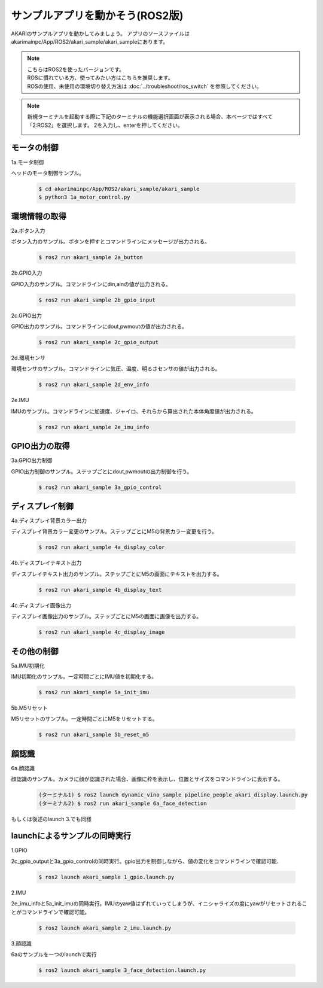 ***********************************
サンプルアプリを動かそう(ROS2版)
***********************************

AKARIのサンプルアプリを動かしてみましょう。
アプリのソースファイルはakarimainpc/App/ROS2/akari_sample/akari_sampleにあります。

.. note::

   | こちらはROS2を使ったバージョンです。
   | ROSに慣れている方、使ってみたい方はこちらを推奨します。
   | ROSの使用、未使用の環境切り替え方法は :doc:`../troubleshoot/ros_switch` を参照してください。

.. note::

   新規ターミナルを起動する際に下記のターミナルの機能選択画面が表示される場合、本ページではすべて「2:ROS2」を選択します。
   2を入力し、enterを押してください。

   .. image:: ../images/terminal_function.png

=============================
モータの制御
=============================

1a.モータ制御

ヘッドのモータ制御サンプル。

   .. code-block:: bash

      $ cd akarimainpc/App/ROS2/akari_sample/akari_sample
      $ python3 1a_motor_control.py

=============================
環境情報の取得
=============================

2a.ボタン入力

ボタン入力のサンプル。ボタンを押すとコマンドラインにメッセージが出力される。

   .. code-block:: bash

      $ ros2 run akari_sample 2a_button

2b.GPIO入力

GPIO入力のサンプル。コマンドラインにdin,ainの値が出力される。

   .. code-block:: bash

      $ ros2 run akari_sample 2b_gpio_input

2c.GPIO出力

GPIO出力のサンプル。コマンドラインにdout,pwmoutの値が出力される。

   .. code-block:: bash

      $ ros2 run akari_sample 2c_gpio_output

2d.環境センサ

環境センサのサンプル。コマンドラインに気圧、温度、明るさセンサの値が出力される。

   .. code-block:: bash

      $ ros2 run akari_sample 2d_env_info

2e.IMU

IMUのサンプル。コマンドラインに加速度、ジャイロ、それらから算出された本体角度値が出力される。

   .. code-block:: bash

      $ ros2 run akari_sample 2e_imu_info

=============================
GPIO出力の取得
=============================

3a.GPIO出力制御

GPIO出力制御のサンプル。ステップごとにdout,pwmoutの出力制御を行う。

   .. code-block:: bash

      $ ros2 run akari_sample 3a_gpio_control

=============================
ディスプレイ制御
=============================

4a.ディスプレイ背景カラー出力

ディスプレイ背景カラー変更のサンプル。ステップごとにM5の背景カラー変更を行う。

   .. code-block:: bash

      $ ros2 run akari_sample 4a_display_color

4b.ディスプレイテキスト出力

ディスプレイテキスト出力のサンプル。ステップごとにM5の画面にテキストを出力する。

   .. code-block:: bash

      $ ros2 run akari_sample 4b_display_text

4c.ディスプレイ画像出力

ディスプレイ画像出力のサンプル。ステップごとにM5の画面に画像を出力する。

   .. code-block:: bash

      $ ros2 run akari_sample 4c_display_image

=============================
その他の制御
=============================

5a.IMU初期化

IMU初期化のサンプル。一定時間ごとにIMU値を初期化する。

   .. code-block:: bash

      $ ros2 run akari_sample 5a_init_imu

5b.M5リセット

M5リセットのサンプル。一定時間ごとにM5をリセットする。

   .. code-block:: bash

      $ ros2 run akari_sample 5b_reset_m5

=============================
顔認識
=============================

6a.顔認識

顔認識のサンプル。カメラに顔が認識された場合、画像に枠を表示し、位置とサイズをコマンドラインに表示する。

   .. code-block:: bash

      (ターミナル1) $ ros2 launch dynamic_vino_sample pipeline_people_akari_display.launch.py
      (ターミナル2) $ ros2 run akari_sample 6a_face_detection

もしくは後述のlaunch 3.でも同様


===============================
launchによるサンプルの同時実行
===============================

1.GPIO

2c_gpio_outputと3a_gpio_controlの同時実行。gpio出力を制御しながら、値の変化をコマンドラインで確認可能.

   .. code-block:: bash

      $ ros2 launch akari_sample 1_gpio.launch.py

2.IMU

2e_imu_infoと5a_init_imuの同時実行。IMUのyaw値はずれていってしまうが、イニシャライズの度にyawがリセットされることがコマンドラインで確認可能。

   .. code-block:: bash

      $ ros2 launch akari_sample 2_imu.launch.py

3.顔認識

6aのサンプルを一つのlaunchで実行

   .. code-block:: bash

      $ ros2 launch akari_sample 3_face_detection.launch.py
